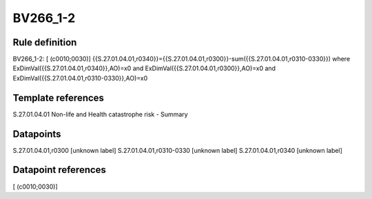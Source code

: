 =========
BV266_1-2
=========

Rule definition
---------------

BV266_1-2: [ (c0010;0030)] {{S.27.01.04.01,r0340}}={{S.27.01.04.01,r0300}}-sum({{S.27.01.04.01,r0310-0330}}) where ExDimVal({{S.27.01.04.01,r0340}},AO)=x0 and ExDimVal({{S.27.01.04.01,r0300}},AO)=x0 and ExDimVal({{S.27.01.04.01,r0310-0330}},AO)=x0


Template references
-------------------

S.27.01.04.01 Non-life and Health catastrophe risk - Summary


Datapoints
----------

S.27.01.04.01,r0300 [unknown label]
S.27.01.04.01,r0310-0330 [unknown label]
S.27.01.04.01,r0340 [unknown label]


Datapoint references
--------------------

[ (c0010;0030)]